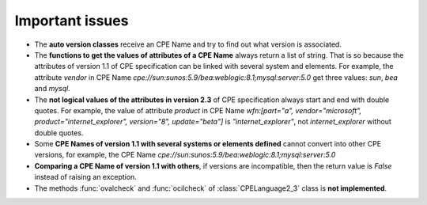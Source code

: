 Important issues
================

* The **auto version classes** receive an CPE Name and try to find out what version is associated.
* The **functions to get the values of attributes of a CPE Name** always return a list of string. That is so because the attributes of version 1.1 of CPE specification can be linked with several system and elements. For example, the attribute *vendor* in CPE Name *cpe://sun:sunos:5.9/bea:weblogic:8.1;mysql:server:5.0* get three values: *sun*, *bea* and *mysql*.
* The **not logical values of the attributes in version 2.3** of CPE specification always start and end with double quotes. For example, the value of attribute *product* in CPE Name *wfn:[part="a", vendor="microsoft", product="internet_explorer", version="8", update="beta"]* is *"internet\_explorer"*, not *internet\_explorer* without double quotes.
* Some **CPE Names of version 1.1 with several systems or elements defined** cannot convert into other CPE versions, for example, the CPE Name *cpe://sun:sunos:5.9/bea:weblogic:8.1;mysql:server:5.0*
* **Comparing a CPE Name of version 1.1 with others**, if versions are incompatible, then the return value is *False* instead of raising an exception. 
* The methods :func:`ovalcheck` and :func:`ocilcheck` of :class:`CPELanguage2_3` class is **not implemented**.
